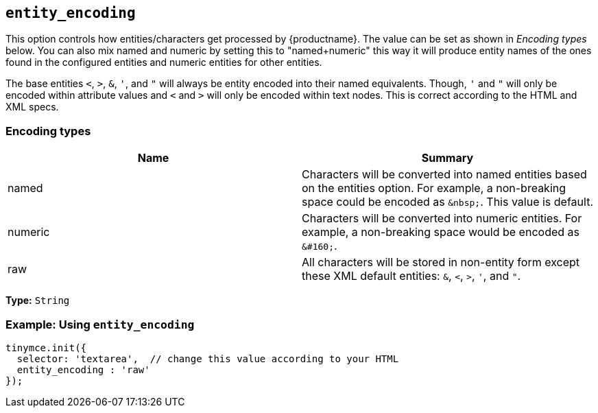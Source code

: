 [[entity_encoding]]
== `entity_encoding`

This option controls how entities/characters get processed by {productname}. The value can be set as shown in _Encoding types_ below. You can also mix named and numeric by setting this to "named+numeric" this way it will produce entity names of the ones found in the configured entities and numeric entities for other entities.

The base entities `<`, `>`, `&`, `'`, and `"` will always be entity encoded into their named equivalents. Though, `'` and `"` will only be encoded within attribute values and `<` and `>` will only be encoded within text nodes. This is correct according to the HTML and XML specs.

=== Encoding types

|===
| Name | Summary

| named
| Characters will be converted into named entities based on the entities option. For example, a non-breaking space could be encoded as `+&nbsp;+`. This value is default.

| numeric
| Characters will be converted into numeric entities. For example, a non-breaking space would be encoded as `+&#160;+`.

| raw
| All characters will be stored in non-entity form except these XML default entities: `&`, `<`, `>`, `'`, and `"`.
|===

*Type:* `String`


=== Example: Using `entity_encoding`

[source, js]
----
tinymce.init({
  selector: 'textarea',  // change this value according to your HTML
  entity_encoding : 'raw'
});
----
